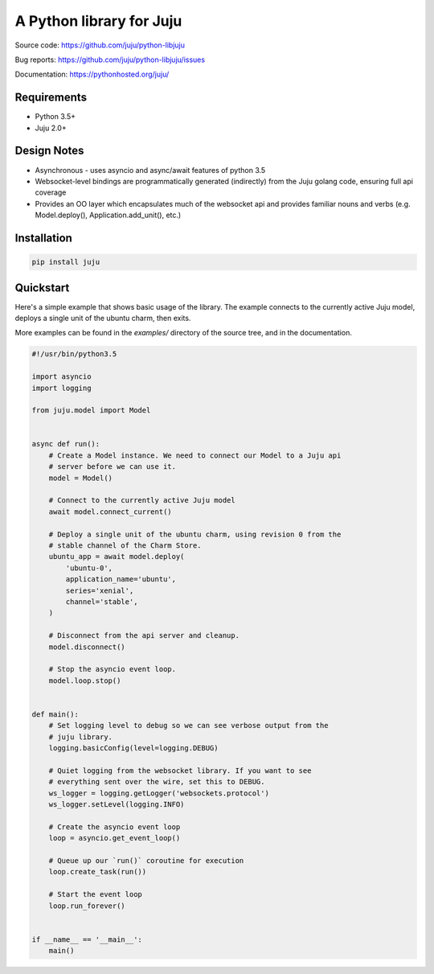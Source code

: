 A Python library for Juju
=========================

Source code: https://github.com/juju/python-libjuju

Bug reports: https://github.com/juju/python-libjuju/issues

Documentation: https://pythonhosted.org/juju/


Requirements
------------

* Python 3.5+
* Juju 2.0+


Design Notes
------------

* Asynchronous - uses asyncio and async/await features of python 3.5
* Websocket-level bindings are programmatically generated (indirectly) from the
  Juju golang code, ensuring full api coverage
* Provides an OO layer which encapsulates much of the websocket api and
  provides familiar nouns and verbs (e.g. Model.deploy(), Application.add_unit(),
  etc.)


Installation
------------

.. code:: bash

  pip install juju


Quickstart
----------
Here's a simple example that shows basic usage of the library. The example
connects to the currently active Juju model, deploys a single unit of the
ubuntu charm, then exits.

More examples can be found in the `examples/` directory of the source tree,
and in the documentation.


.. code:: python

  #!/usr/bin/python3.5

  import asyncio
  import logging

  from juju.model import Model


  async def run():
      # Create a Model instance. We need to connect our Model to a Juju api
      # server before we can use it.
      model = Model()

      # Connect to the currently active Juju model
      await model.connect_current()

      # Deploy a single unit of the ubuntu charm, using revision 0 from the
      # stable channel of the Charm Store.
      ubuntu_app = await model.deploy(
          'ubuntu-0',
          application_name='ubuntu',
          series='xenial',
          channel='stable',
      )

      # Disconnect from the api server and cleanup.
      model.disconnect()

      # Stop the asyncio event loop.
      model.loop.stop()


  def main():
      # Set logging level to debug so we can see verbose output from the
      # juju library.
      logging.basicConfig(level=logging.DEBUG)

      # Quiet logging from the websocket library. If you want to see
      # everything sent over the wire, set this to DEBUG.
      ws_logger = logging.getLogger('websockets.protocol')
      ws_logger.setLevel(logging.INFO)

      # Create the asyncio event loop
      loop = asyncio.get_event_loop()

      # Queue up our `run()` coroutine for execution
      loop.create_task(run())

      # Start the event loop
      loop.run_forever()


  if __name__ == '__main__':
      main()
